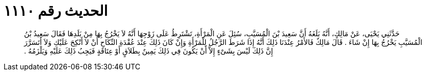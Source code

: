 
= الحديث رقم ١١١٠

[quote.hadith]
حَدَّثَنِي يَحْيَى، عَنْ مَالِكٍ، أَنَّهُ بَلَغَهُ أَنَّ سَعِيدَ بْنَ الْمُسَيَّبِ، سُئِلَ عَنِ الْمَرْأَةِ، تَشْتَرِطُ عَلَى زَوْجِهَا أَنَّهُ لاَ يَخْرُجُ بِهَا مِنْ بَلَدِهَا فَقَالَ سَعِيدُ بْنُ الْمُسَيَّبِ يَخْرُجُ بِهَا إِنْ شَاءَ ‏.‏ قَالَ مَالِكٌ فَالأَمْرُ عِنْدَنَا ذَلِكَ أَنَّهُ إِذَا شَرَطَ الرَّجُلُ لِلْمَرْأَةِ وَإِنْ كَانَ ذَلِكَ عِنْدَ عُقْدَةِ النِّكَاحِ أَنْ لاَ أَنْكِحَ عَلَيْكِ وَلاَ أَتَسَرَّرَ إِنَّ ذَلِكَ لَيْسَ بِشَىْءٍ إِلاَّ أَنْ يَكُونَ فِي ذَلِكَ يَمِينٌ بِطَلاَقٍ أَوْ عِتَاقَةٍ فَيَجِبُ ذَلِكَ عَلَيْهِ وَيَلْزَمُهُ ‏.‏